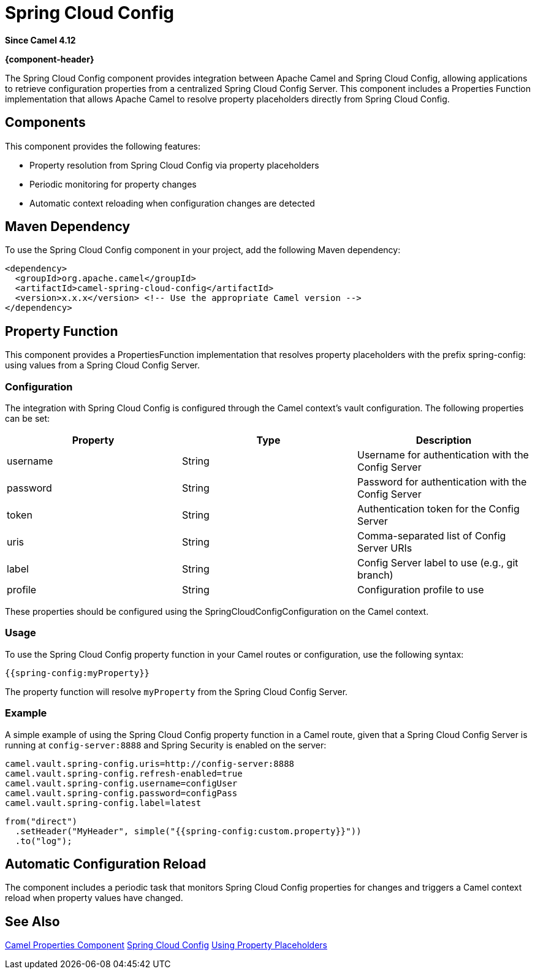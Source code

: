 = Spring Cloud Config Component
:doctitle: Spring Cloud Config
:shortname: spring-cloud-config
:artifactid: camel-spring-cloud-config
:description: Camel Spring Cloud Config support
:since: 4.12
:supportlevel: Preview
:tabs-sync-option:
//Manually maintained attributes
:group: Spring

*Since Camel {since}*

*{component-header}*

The Spring Cloud Config component provides integration between Apache Camel and Spring Cloud Config,
allowing applications to retrieve configuration properties from a centralized Spring Cloud Config Server.
This component includes a Properties Function implementation that allows Apache Camel to resolve property placeholders
directly from Spring Cloud Config.

== Components

This component provides the following features:

- Property resolution from Spring Cloud Config via property placeholders
- Periodic monitoring for property changes
- Automatic context reloading when configuration changes are detected

== Maven Dependency
To use the Spring Cloud Config component in your project, add the following Maven dependency:

[source,xml]
----
<dependency>
  <groupId>org.apache.camel</groupId>
  <artifactId>camel-spring-cloud-config</artifactId>
  <version>x.x.x</version> <!-- Use the appropriate Camel version -->
</dependency>
----

== Property Function

This component provides a PropertiesFunction implementation that resolves property placeholders with the prefix spring-config: using values from a Spring Cloud Config Server.

=== Configuration

The integration with Spring Cloud Config is configured through the Camel context's vault configuration. The following properties can be set:

[options="header"]
|===
|Property |Type |Description
|username |String |Username for authentication with the Config Server
|password |String |Password for authentication with the Config Server
|token |String |Authentication token for the Config Server
|uris |String |Comma-separated list of Config Server URIs
|label |String |Config Server label to use (e.g., git branch)
|profile |String |Configuration profile to use
|===

These properties should be configured using the SpringCloudConfigConfiguration on the Camel context.

=== Usage

To use the Spring Cloud Config property function in your Camel routes or configuration, use the following syntax:

[source,text]
----
{{spring-config:myProperty}}
----

The property function will resolve `myProperty` from the Spring Cloud Config Server.

=== Example

A simple example of using the Spring Cloud Config property function in a Camel route,
given that a Spring Cloud Config Server is running at `config-server:8888` and Spring Security is enabled on the server:

[source,properties]
----
camel.vault.spring-config.uris=http://config-server:8888
camel.vault.spring-config.refresh-enabled=true
camel.vault.spring-config.username=configUser
camel.vault.spring-config.password=configPass
camel.vault.spring-config.label=latest
----

[source,java]
----
from("direct")
  .setHeader("MyHeader", simple("{{spring-config:custom.property}}"))
  .to("log");
----

== Automatic Configuration Reload

The component includes a periodic task that monitors Spring Cloud Config properties for changes and triggers a Camel context reload when property values have changed.

== See Also

xref:components::properties-component.adoc[Camel Properties Component]
link:https://spring.io/projects/spring-cloud-config[Spring Cloud Config]
xref:manual:ROOT:using-propertyplaceholder.adoc[Using Property Placeholders]
